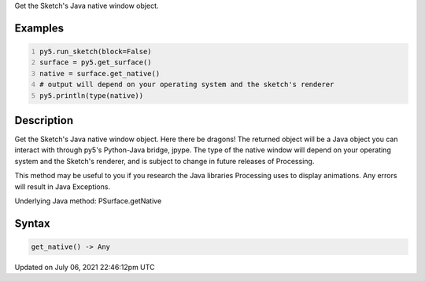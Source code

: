 .. title: Py5Surface.get_native()
.. slug: py5surface_get_native
.. date: 2021-07-06 22:46:12 UTC+00:00
.. tags:
.. category:
.. link:
.. description: py5 Py5Surface.get_native() documentation
.. type: text

Get the Sketch's Java native window object.

Examples
========

.. raw:: html

    <div class="example-table">

.. raw:: html

    <div class="example-row"><div class="example-cell-image">

.. raw:: html

    </div><div class="example-cell-code">

.. code:: python
    :number-lines:

    py5.run_sketch(block=False)
    surface = py5.get_surface()
    native = surface.get_native()
    # output will depend on your operating system and the sketch's renderer
    py5.println(type(native))

.. raw:: html

    </div></div>

.. raw:: html

    </div>

Description
===========

Get the Sketch's Java native window object. Here there be dragons! The returned object will be a Java object you can interact with through py5's Python-Java bridge, jpype. The type of the native window will depend on your operating system and the Sketch's renderer, and is subject to change in future releases of Processing.

This method may be useful to you if you research the Java libraries Processing uses to display animations. Any errors will result in Java Exceptions.

Underlying Java method: PSurface.getNative

Syntax
======

.. code:: python

    get_native() -> Any

Updated on July 06, 2021 22:46:12pm UTC


